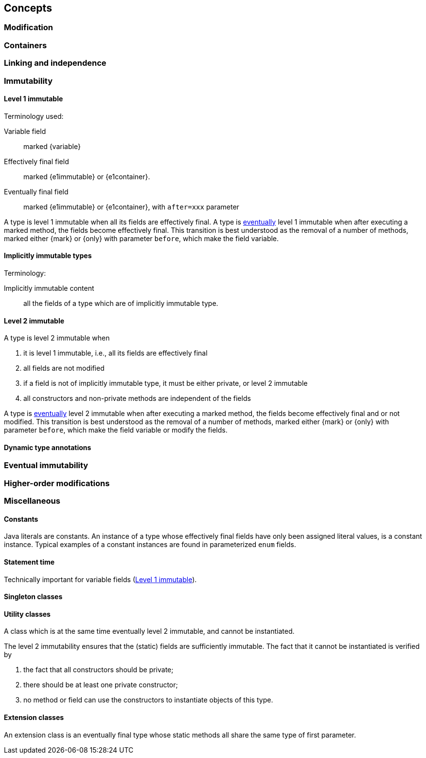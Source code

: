 == Concepts

[#concept-modified]
=== Modification

[#concept-containers]
=== Containers

[#concept-linking]
=== Linking and independence

=== Immutability

[#concept-e1immutable]
==== Level 1 immutable

Terminology used:

Variable field:: marked {variable}

Effectively final field:: marked {e1immutable} or {e1container}.

Eventually final field:: marked {e1immutable} or {e1container}, with `after=xxx` parameter

A type is level 1 immutable when all its fields are effectively final.
A type is <<concept-eventual,eventually>> level 1 immutable when after executing a marked method, the fields become effectively final.
This transition is best understood as the removal of a number of methods, marked either {mark} or {only} with parameter `before`, which make the field variable.

[#concept-implicitly-immutable]
==== Implicitly immutable types

Terminology:

Implicitly immutable content:: all the fields of a type which are of implicitly immutable type.

[#concept-e2immutable]
==== Level 2 immutable

A type is level 2 immutable when

. it is level 1 immutable, i.e., all its fields are effectively final
. all fields are not modified
. if a field is not of implicitly immutable type, it must be either private, or level 2 immutable
. all constructors and non-private methods are independent of the fields

A type is <<concept-eventual,eventually>> level 2 immutable when after executing a marked method, the fields become effectively final and or not modified.
This transition is best understood as the removal of a number of methods, marked either {mark} or {only} with parameter `before`, which make the field variable or modify the fields.

[#technical-dynamic-type-annotations]
==== Dynamic type annotations

[#concept-eventual]
=== Eventual immutability

[#concept-higher-order-modification]
=== Higher-order modifications

=== Miscellaneous

[#concept-constant]
==== Constants

Java literals are constants.
An instance of a type whose effectively final fields have only been assigned literal values, is a constant instance.
Typical examples of a constant instances are found in parameterized `enum` fields.

[#concept-statement-time]
==== Statement time

Technically important for variable fields (<<concept-e1immutable>>).

[#concept-singleton]
==== Singleton classes

[#concept-utility-class]
==== Utility classes

A class which is at the same time eventually level 2 immutable, and cannot be instantiated.

The level 2 immutability ensures that the (static) fields are sufficiently immutable.
The fact that it cannot be instantiated is verified by

. the fact that all constructors should be private;
. there should be at least one private constructor;
. no method or field can use the constructors to instantiate objects of this type.

[#concept-extension-class]
==== Extension classes

An extension class is an eventually final type whose static methods all share the same type of first parameter.
